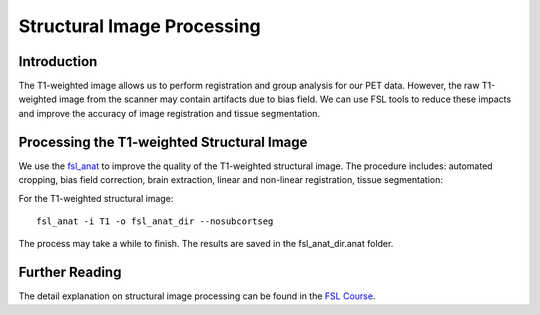 Structural Image Processing
===========================

Introduction
------------

The T1-weighted image allows us to perform registration and group analysis for our PET data. However, the raw T1-weighted image from the scanner may contain artifacts due to bias field. We can use FSL tools to reduce these impacts and improve the accuracy of image registration and tissue segmentation.


Processing the T1-weighted Structural Image
-------------------------------------------

We use the `fsl_anat <https://fsl.fmrib.ox.ac.uk/fsl/fslwiki/fsl_anat>`_ to improve the quality of the T1-weighted structural image. The procedure includes: automated cropping, bias field correction, brain extraction, linear and non-linear registration, tissue segmentation:

For the T1-weighted structural image::

    fsl_anat -i T1 -o fsl_anat_dir --nosubcortseg

The process may take a while to finish. The results are saved in the fsl_anat_dir.anat folder.

Further Reading
---------------

The detail explanation on structural image processing can be found in the `FSL Course <https://fsl.fmrib.ox.ac.uk/fslcourse/>`_.




